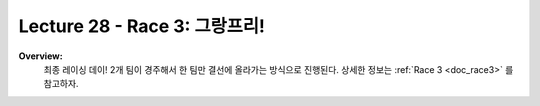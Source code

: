 .. _doc_lecture28:


Lecture 28 - Race 3: 그랑프리!
======================================================

**Overview:** 
	최종 레이싱 데이! 2개 팀이 경주해서 한 팀만 결선에 올라가는 방식으로 진행된다. 상세한 정보는 :ref:`Race 3 <doc_race3>` 를 참고하자.

.. image:: img/car02.gif
	:align: center
	:width: 400px